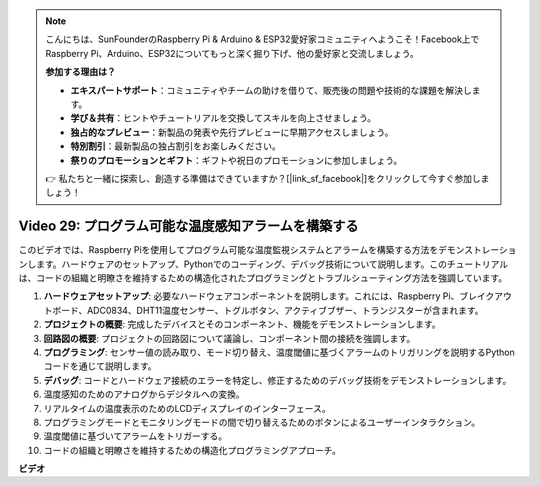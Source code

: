 .. note::

    こんにちは、SunFounderのRaspberry Pi & Arduino & ESP32愛好家コミュニティへようこそ！Facebook上でRaspberry Pi、Arduino、ESP32についてもっと深く掘り下げ、他の愛好家と交流しましょう。

    **参加する理由は？**

    - **エキスパートサポート**：コミュニティやチームの助けを借りて、販売後の問題や技術的な課題を解決します。
    - **学び＆共有**：ヒントやチュートリアルを交換してスキルを向上させましょう。
    - **独占的なプレビュー**：新製品の発表や先行プレビューに早期アクセスしましょう。
    - **特別割引**：最新製品の独占割引をお楽しみください。
    - **祭りのプロモーションとギフト**：ギフトや祝日のプロモーションに参加しましょう。

    👉 私たちと一緒に探索し、創造する準備はできていますか？[|link_sf_facebook|]をクリックして今すぐ参加しましょう！

Video 29: プログラム可能な温度感知アラームを構築する
=======================================================================================

このビデオでは、Raspberry Piを使用してプログラム可能な温度監視システムとアラームを構築する方法をデモンストレーションします。ハードウェアのセットアップ、Pythonでのコーディング、デバッグ技術について説明します。このチュートリアルは、コードの組織と明瞭さを維持するための構造化されたプログラミングとトラブルシューティング方法を強調しています。

1. **ハードウェアセットアップ**: 必要なハードウェアコンポーネントを説明します。これには、Raspberry Pi、ブレイクアウトボード、ADC0834、DHT11温度センサー、トグルボタン、アクティブブザー、トランジスターが含まれます。
2. **プロジェクトの概要**: 完成したデバイスとそのコンポーネント、機能をデモンストレーションします。
3. **回路図の概要**: プロジェクトの回路図について議論し、コンポーネント間の接続を強調します。
4. **プログラミング**: センサー値の読み取り、モード切り替え、温度閾値に基づくアラームのトリガリングを説明するPythonコードを通じて説明します。
5. **デバッグ**: コードとハードウェア接続のエラーを特定し、修正するためのデバッグ技術をデモンストレーションします。
6. 温度感知のためのアナログからデジタルへの変換。
7. リアルタイムの温度表示のためのLCDディスプレイのインターフェース。
8. プログラミングモードとモニタリングモードの間で切り替えるためのボタンによるユーザーインタラクション。
9. 温度閾値に基づいてアラームをトリガーする。
10. コードの組織と明瞭さを維持するための構造化プログラミングアプローチ。

**ビデオ**

.. raw:: html

    <iframe width="700" height="500" src="https://www.youtube.com/embed/huLUCUxizRA?si=WVWTesc08bcLt193" title="YouTube video player" frameborder="0" allow="accelerometer; autoplay; clipboard-write; encrypted-media; gyroscope; picture-in-picture; web-share" allowfullscreen></iframe>
